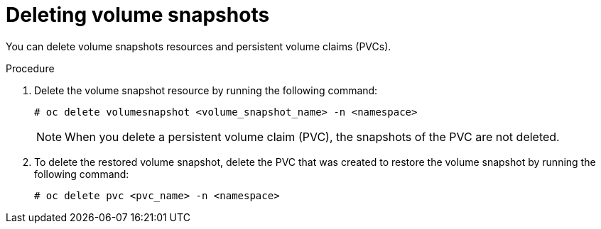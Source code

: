 // Module included in the following assemblies:
//
// storage/persistent_storage/persistent_storage_local/persistent-storage-using-lvms.adoc

:_mod-docs-content-type: PROCEDURE
[id="lvms-deleting-volume-snapshots-in-single-node-openshift_{context}"]
= Deleting volume snapshots

You can delete volume snapshots resources and persistent volume claims (PVCs).

.Procedure

. Delete the volume snapshot resource by running the following command:
+
[source,terminal]
----
# oc delete volumesnapshot <volume_snapshot_name> -n <namespace>
----
+
[NOTE]
====
When you delete a persistent volume claim (PVC), the snapshots of the PVC are not deleted.
====

. To delete the restored volume snapshot, delete the PVC that was created to restore the volume snapshot by running the following command:
+
[source,terminal]
----
# oc delete pvc <pvc_name> -n <namespace>
----